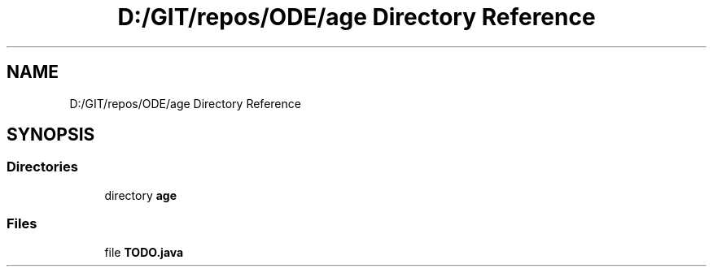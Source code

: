 .TH "D:/GIT/repos/ODE/age Directory Reference" 3 "Version 1" "ODE Framework" \" -*- nroff -*-
.ad l
.nh
.SH NAME
D:/GIT/repos/ODE/age Directory Reference
.SH SYNOPSIS
.br
.PP
.SS "Directories"

.in +1c
.ti -1c
.RI "directory \fBage\fP"
.br
.in -1c
.SS "Files"

.in +1c
.ti -1c
.RI "file \fBTODO\&.java\fP"
.br
.in -1c

